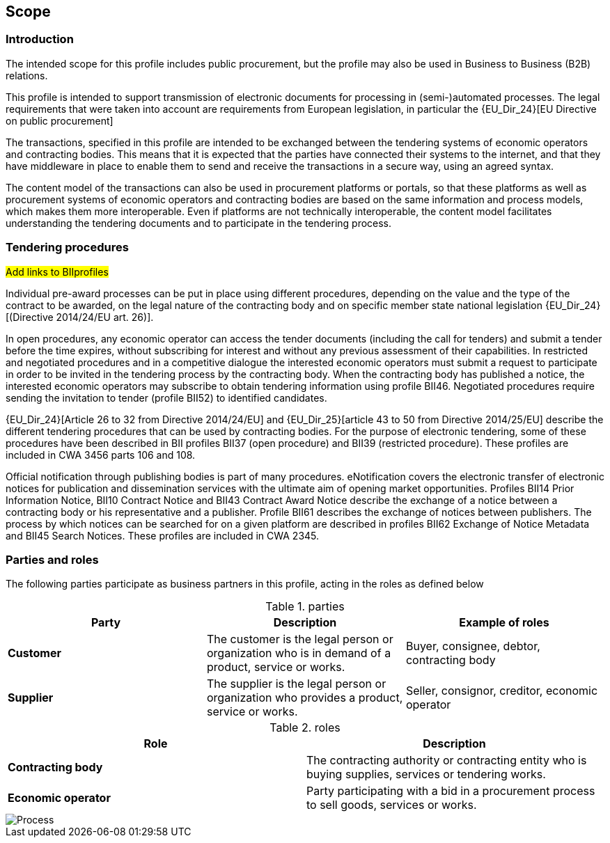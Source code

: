 
== Scope


=== Introduction

The intended scope for this profile includes public procurement, but the profile may also be used in Business to Business (B2B) relations.

This profile is intended to support transmission of electronic documents for processing in (semi-)automated processes. The legal requirements that were taken into account are requirements from European legislation, in particular the
{EU_Dir_24}[EU Directive on public procurement]

The transactions, specified in this profile are intended to be exchanged between the tendering systems of economic operators and contracting bodies. This means that it is expected that the parties have connected their systems to the internet, and that they have middleware in place to enable them to send and receive the transactions in a secure way, using an agreed syntax.

The content model of the transactions can also be used in procurement platforms or portals, so that these platforms as well as procurement systems of economic operators and contracting bodies are based on the same information and process models, which makes them more interoperable. Even if platforms are not technically interoperable, the content model facilitates understanding the tendering documents and to participate in the tendering process.

=== Tendering procedures

#Add links to BIIprofiles#

Individual pre-award processes can be put in place using different procedures, depending on the value and the type of the contract to be awarded, on the legal nature of the contracting body and on specific member state national legislation
{EU_Dir_24}[(Directive 2014/24/EU art. 26)].

In open procedures, any economic operator can access the tender documents (including the call for tenders) and submit a tender before the time expires, without subscribing for interest and without any previous assessment of their capabilities. In restricted and negotiated procedures and in a competitive dialogue the interested economic operators must submit a request to participate in order to be invited in the tendering process by the contracting body. When the contracting body has published a notice, the interested economic operators may subscribe to obtain tendering information using profile BII46. Negotiated procedures require sending the invitation to tender (profile BII52) to identified candidates.

{EU_Dir_24}[Article 26 to 32 from Directive 2014/24/EU] and
{EU_Dir_25}[article 43 to 50 from Directive 2014/25/EU] describe the different tendering procedures that can be used by contracting bodies. For the purpose of electronic tendering, some of these procedures have been described in BII profiles BII37 (open procedure) and BII39 (restricted procedure). These profiles are included in CWA 3456 parts 106 and 108.

Official notification through publishing bodies is part of many procedures. eNotification covers the electronic transfer of electronic notices for publication and dissemination services with the ultimate aim of opening market opportunities. Profiles BII14 Prior Information Notice, BII10 Contract Notice and BII43 Contract Award Notice describe the exchange of a notice between a contracting body or his representative and a publisher. Profile BII61 describes the exchange of notices between publishers. The process by which notices can be searched for on a given platform are described in profiles BII62 Exchange of Notice Metadata and BII45 Search Notices. These profiles are included in CWA 2345.

=== Parties and roles

The following parties participate as business partners in this profile, acting in the roles as defined below

[cols="3", options="header"]
.parties
|===
| Party
| Description
| Example of roles
| *Customer*
| The customer is the legal person or organization who is in demand of a product, service or works.
| Buyer, consignee, debtor, contracting body
| *Supplier*
| The supplier is the legal person or organization who provides a product, service or works.
| Seller, consignor, creditor, economic operator
|===


[cols="2", options="header"]
.roles
|===
| Role
| Description
| *Contracting body*
| The contracting authority or contracting entity who is buying supplies, services or tendering works.
| *Economic operator*
| Party participating with a bid in a procurement process to sell goods, services or works.
|===

image::{imagesdir}/Process_Tender.png[Process, align="center"]
